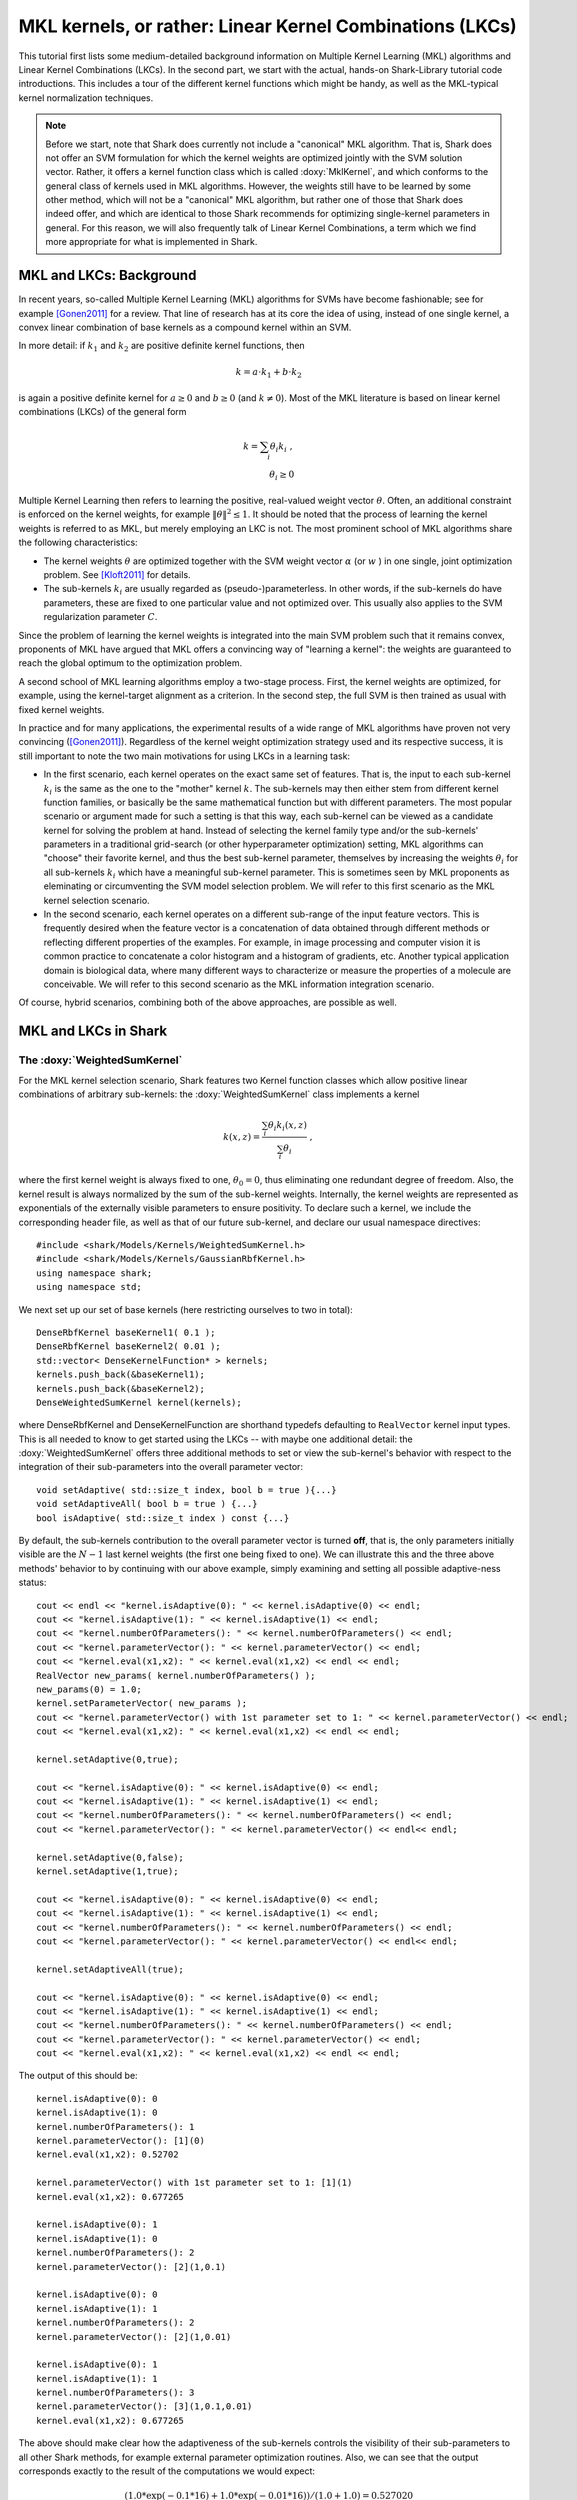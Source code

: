=========================================================
MKL kernels, or rather: Linear Kernel Combinations (LKCs)
=========================================================

This tutorial first lists some medium-detailed background information on Multiple Kernel
Learning (MKL) algorithms and Linear Kernel Combinations (LKCs). In the second part, we
start with the actual, hands-on Shark-Library tutorial code introductions. This includes
a tour of the different kernel functions which might be handy, as well as the MKL-typical
kernel normalization techniques.

.. note::

	Before we start, note that Shark does currently not include a "canonical" MKL algorithm.
	That is, Shark does not offer an SVM formulation for which the kernel weights are optimized
	jointly	with the SVM solution vector. Rather, it offers a kernel function class which is
	called :doxy:`MklKernel`, and which conforms to the general class of kernels used in MKL 
	algorithms. However, the weights still have to be learned by some other method, which will
	not be a "canonical" MKL algorithm, but rather one of those that Shark does indeed offer,
	and which are identical to those Shark recommends for optimizing single-kernel parameters
	in general. For this reason, we will also frequently talk of Linear Kernel Combinations,
	a term which we find more appropriate for what is implemented in Shark.
	
MKL and LKCs: Background
------------------------

In recent years, so-called Multiple Kernel Learning (MKL) algorithms for
SVMs have become fashionable; see for example [Gonen2011]_ for a review.
That line of research has at its core the idea of using, instead of one
single kernel, a convex linear combination of base kernels as a compound
kernel within an SVM. 

In more detail: if :math:`k_1` and :math:`k_2` are positive definite kernel
functions, then 

.. math::

	k = a \cdot k_1 + b \cdot k_2
	
is again a positive definite kernel for :math:`a \geq 0` and :math:`b \geq 0`
(and :math:`k \neq 0`). Most of the MKL literature is based on linear kernel
combinations (LKCs) of the general form

.. math::

	k = \sum_i \theta_i k_i \; , \\
	\theta_i \geq 0
	
Multiple Kernel Learning then refers to learning the positive, real-valued weight vector
:math:`\theta`. Often, an additional constraint is enforced on the kernel weights, for
example :math:`\|\theta\|^2 \leq 1`. It should be noted that the process of learning the
kernel weights is referred to as MKL, but merely employing an LKC is not. The most prominent
school of MKL algorithms share the following characteristics:

* The kernel weights :math:`\theta` are optimized together with the SVM weight vector
  :math:`\alpha` (or :math:`w` ) in one single, joint optimization problem. See 
  [Kloft2011]_ for details.
  
* The sub-kernels :math:`k_i` are usually regarded as (pseudo-)parameterless. In other
  words, if the sub-kernels do have parameters, these are fixed to one particular value
  and not optimized over. This usually also applies to the SVM regularization
  parameter :math:`C`.
  
Since the problem of learning the kernel weights is integrated into the main SVM problem
such that it remains convex, proponents of MKL have argued that MKL offers a convincing
way of "learning a kernel": the weights are guaranteed to reach the global optimum to the
optimization problem.

A second school of MKL learning algorithms employ a two-stage process. First, the kernel
weights are optimized, for example, using the kernel-target alignment as a criterion. In
the second step, the full SVM is then trained as usual with fixed kernel weights.

In practice and for many applications, the experimental results of a wide range of MKL
algorithms have proven not very convincing ([Gonen2011]_). Regardless of the kernel weight
optimization strategy used and its respective success, it is still important to note the
two main motivations for using LKCs in a learning task:

* In the first scenario, each kernel operates on the exact same set of features.
  That is, the input to each sub-kernel :math:`k_i` is the same as the one to the
  "mother" kernel :math:`k`. The sub-kernels may then either stem from different
  kernel function families, or basically be the same mathematical function but 
  with different parameters. The most popular scenario or argument made for such
  a setting is that this way, each sub-kernel can be viewed as a candidate kernel
  for solving the problem at hand. Instead of selecting the kernel family type and/or
  the sub-kernels' parameters in a traditional grid-search (or other hyperparameter
  optimization) setting, MKL algorithms can "choose" their favorite kernel, and thus
  the best sub-kernel parameter, themselves by increasing the weights :math:`\theta_i`
  for all sub-kernels :math:`k_i` which have a meaningful sub-kernel parameter. This
  is sometimes seen by MKL proponents as eleminating or circumventing the SVM model
  selection problem. We will refer to this first scenario as the MKL kernel selection
  scenario.
  
* In the second scenario, each kernel operates on a different sub-range of the
  input feature vectors. This is frequently desired when the feature vector is a 
  concatenation of data obtained through different methods or reflecting different
  properties of the examples. For example, in image processing and computer vision
  it is common practice to concatenate a color histogram and a histogram of gradients,
  etc. Another typical application domain is biological data, where many different
  ways to characterize or measure the properties of a molecule are conceivable.
  We will refer to this second scenario as the MKL information integration scenario.
  
Of course, hybrid scenarios, combining both of the above approaches, are possible as
well.


MKL and LKCs in Shark
---------------------

The :doxy:`WeightedSumKernel` 
&&&&&&&&&&&&&&&&&&&&&&&&&&&&&

For the MKL kernel selection scenario, Shark features two Kernel function classes
which allow positive linear combinations of arbitrary sub-kernels: the :doxy:`WeightedSumKernel` 
class implements a kernel

.. math::

	k(x,z) = \frac{\sum_i \theta_i k_i(x,z)}{\sum_i \theta_i} \; ,
	
where the first kernel weight is always fixed to one, :math:`\theta_0 = 0`, thus eliminating
one redundant degree of freedom. Also, the kernel result is always normalized by the sum of
the sub-kernel weights. Internally, the kernel weights are represented as exponentials of the
externally visible parameters to ensure positivity. To declare such a kernel, we include the
corresponding header file, as well as that of our future sub-kernel, and declare our usual
namespace directives::

	#include <shark/Models/Kernels/WeightedSumKernel.h>
	#include <shark/Models/Kernels/GaussianRbfKernel.h>
	using namespace shark;
	using namespace std;
	
We next set up our set of base kernels (here restricting ourselves to two in total)::

	DenseRbfKernel baseKernel1( 0.1 );
	DenseRbfKernel baseKernel2( 0.01 );
	std::vector< DenseKernelFunction* > kernels;
	kernels.push_back(&baseKernel1);
	kernels.push_back(&baseKernel2);
	DenseWeightedSumKernel kernel(kernels);
	
where DenseRbfKernel and DenseKernelFunction are shorthand typedefs defaulting to ``RealVector``
kernel input types. This is all needed to know to get started using the LKCs -- with maybe one additional
detail: the :doxy:`WeightedSumKernel` offers three additional methods to set or view the sub-kernel's
behavior with respect to the integration of their sub-parameters into the overall parameter vector::

	void setAdaptive( std::size_t index, bool b = true ){...}
	void setAdaptiveAll( bool b = true ) {...}
	bool isAdaptive( std::size_t index ) const {...}
	
By default, the sub-kernels contribution to the overall parameter vector is turned **off**, that is,
the only parameters initially visible are the :math:`N-1` last kernel weights (the first one being
fixed to one). We can illustrate this and the three above methods' behavior to by continuing with our
above example, simply examining and setting all possible adaptive-ness status::

	cout << endl << "kernel.isAdaptive(0): " << kernel.isAdaptive(0) << endl;
	cout << "kernel.isAdaptive(1): " << kernel.isAdaptive(1) << endl;
	cout << "kernel.numberOfParameters(): " << kernel.numberOfParameters() << endl;
	cout << "kernel.parameterVector(): " << kernel.parameterVector() << endl;
	cout << "kernel.eval(x1,x2): " << kernel.eval(x1,x2) << endl << endl;
	RealVector new_params( kernel.numberOfParameters() );
	new_params(0) = 1.0;
	kernel.setParameterVector( new_params );
	cout << "kernel.parameterVector() with 1st parameter set to 1: " << kernel.parameterVector() << endl;
	cout << "kernel.eval(x1,x2): " << kernel.eval(x1,x2) << endl << endl;
	
	kernel.setAdaptive(0,true);
	
	cout << "kernel.isAdaptive(0): " << kernel.isAdaptive(0) << endl;
	cout << "kernel.isAdaptive(1): " << kernel.isAdaptive(1) << endl;
	cout << "kernel.numberOfParameters(): " << kernel.numberOfParameters() << endl;
	cout << "kernel.parameterVector(): " << kernel.parameterVector() << endl<< endl;
	
	kernel.setAdaptive(0,false);
	kernel.setAdaptive(1,true);
	
	cout << "kernel.isAdaptive(0): " << kernel.isAdaptive(0) << endl;
	cout << "kernel.isAdaptive(1): " << kernel.isAdaptive(1) << endl;
	cout << "kernel.numberOfParameters(): " << kernel.numberOfParameters() << endl;
	cout << "kernel.parameterVector(): " << kernel.parameterVector() << endl<< endl;
	
	kernel.setAdaptiveAll(true);
	
	cout << "kernel.isAdaptive(0): " << kernel.isAdaptive(0) << endl;
	cout << "kernel.isAdaptive(1): " << kernel.isAdaptive(1) << endl;
	cout << "kernel.numberOfParameters(): " << kernel.numberOfParameters() << endl;
	cout << "kernel.parameterVector(): " << kernel.parameterVector() << endl;
	cout << "kernel.eval(x1,x2): " << kernel.eval(x1,x2) << endl << endl;
	
The output of this should be::

	kernel.isAdaptive(0): 0
	kernel.isAdaptive(1): 0
	kernel.numberOfParameters(): 1
	kernel.parameterVector(): [1](0)
	kernel.eval(x1,x2): 0.52702
	
	kernel.parameterVector() with 1st parameter set to 1: [1](1)
	kernel.eval(x1,x2): 0.677265
	
	kernel.isAdaptive(0): 1
	kernel.isAdaptive(1): 0
	kernel.numberOfParameters(): 2
	kernel.parameterVector(): [2](1,0.1)
	
	kernel.isAdaptive(0): 0
	kernel.isAdaptive(1): 1
	kernel.numberOfParameters(): 2
	kernel.parameterVector(): [2](1,0.01)
	
	kernel.isAdaptive(0): 1
	kernel.isAdaptive(1): 1
	kernel.numberOfParameters(): 3
	kernel.parameterVector(): [3](1,0.1,0.01)
	kernel.eval(x1,x2): 0.677265
	
The above should make clear how the adaptiveness of the sub-kernels controls the visibility of
their sub-parameters to all other Shark methods, for example external parameter optimization routines.
Also, we can see that the output corresponds exactly to the result of the computations we would
expect:

.. math::

	( 1.0*\exp(-0.1*16) + 1.0*\exp(-0.01*16) ) / ( 1.0 + 1.0 ) = 0.527020 \\
	( 1.0*\exp(-0.1*16) + e*\exp(-0.01*16) ) / ( 1.0 + e ) = 0.677265 \; .

The :doxy:`FullyWeightedSumKernel` 
&&&&&&&&&&&&&&&&&&&&&&&&&&&&&&&&&&

The :doxy:`FullyWeightedSumKernel` is almost identical to the :doxy:`WeightedSumKernel`, with the
exception that in the former, the weight of the first sub-kernel is also a kernel parameter by
default. Thus, there is one redundant scaling degree of freedom, but this might be desired in rare cases.
If we execute the same code block as above, this time we get the following result::

	kernel.isAdaptive(0): 0
	kernel.isAdaptive(1): 0
	kernel.numberOfParameters(): 2
	kernel.parameterVector(): [2](0,0)
	kernel.eval(x1,x2): 0.52702
	
	kernel.parameterVector() with 1st parameter set to 1: [2](1,0)
	kernel.eval(x1,x2): 0.376775
	kernel.parameterVector() with 2nd parameter set to 1: [2](0,1)
	kernel.eval(x1,x2): 0.677265
	
	kernel.isAdaptive(0): 1
	kernel.isAdaptive(1): 0
	kernel.numberOfParameters(): 3
	kernel.parameterVector(): [3](0,1,0.1)
	
	kernel.isAdaptive(0): 0
	kernel.isAdaptive(1): 1
	kernel.numberOfParameters(): 3
	kernel.parameterVector(): [3](0,1,0.01)
	
	kernel.isAdaptive(0): 1
	kernel.isAdaptive(1): 1
	kernel.numberOfParameters(): 4
	kernel.parameterVector(): [4](0,1,0.1,0.01)
	kernel.eval(x1,x2): 0.677265

And again, this matches our mathematical expectations:

.. math::

	( 1.0*\exp(-0.1*16) + 1.0*\exp(-0.01*16) ) / ( 1.0 + 1.0 ) = 0.527020 \\
	( e*\exp(-0.1*16) + 1.0*\exp(-0.01*16) ) / ( e + 1.0 ) = 0.376775 \\
	( 1.0*\exp(-0.1*16) + e*\exp(-0.01*16) ) / ( 1.0 + e ) = 0.677265 \; .
	

The :doxy:`MklKernel` 
&&&&&&&&&&&&&&&&&&&&&

The :doxy:`MklKernel` class is again basically identical to the :doxy:`WeightedSumKernel` class,
with however one additional capability, which tailors this kernel class to the aforementioned
"information integration scenario". While in the "kernel selection scenario", each sub-kernel
operates on the entire, full feature vector, in the "information integration scenario", each
sub-kernel only operates on a sub-set of the feature vector:

.. math::

	k(x,z) = \sum_i k_i(x_{b_{i}-e_{i}},z_{b_{i}-e_{i}})
	
where the index range :math:`b_{i}-e_{i}` denotes the :math:`i` -th sub-range (inclusive beginning to
exclusive end) of the overall feature vector. Naturally, we need to pass these index pairs to
the :doxy:`MklKernel` for each sub-kernel. This is done during construction::

	#include <shark/Models/Kernels/MklKernel.h>
	
	GaussianRbfKernel<ConstRealVectorRange> baseKernel1(0.1);
	DenseRbfMklKernel baseKernel2(0.01); //two equivalent ways of declaring a DenseRbfMklKernel, see typedefs in MklKernel.h
	std::vector<AbstractKernelFunction<ConstRealVectorRange>* > kernels;
	kernels.push_back(&baseKernel1);
	kernels.push_back(&baseKernel2);
	
	std::vector< std::pair< std::size_t, std::size_t > > frs;
	frs.push_back( std::make_pair( 0,2 ) );
	frs.push_back( std::make_pair( 0,2 ) );
	DenseMklKernel kernel( kernels, frs );
	
The last four lines illustrate how to construct the vector of index pairs denoting the beginning
and end indices for each sub-kernel. Here, we have for starters chosen to let both kernels treat
all features. In effect, this is equivalent to the :doxy:`WeightedSumKernel`, and the program
output illustrates this::

	kernel.isAdaptive(0): 0
	kernel.isAdaptive(1): 0
	kernel.numberOfParameters(): 1
	kernel.parameterVector(): [1](0)
	kernel.eval(sub1,sub2): 0.52702
	
	kernel.parameterVector() with 1st parameter set to 1: [1](1)
	kernel.eval(sub1,sub2): 0.677265
	
	kernel.isAdaptive(0): 1
	kernel.isAdaptive(1): 0
	kernel.numberOfParameters(): 2
	kernel.parameterVector(): [2](1,0.1)
	
	kernel.isAdaptive(0): 0
	kernel.isAdaptive(1): 1
	kernel.numberOfParameters(): 2
	kernel.parameterVector(): [2](1,0.01)
	
	kernel.isAdaptive(0): 1
	kernel.isAdaptive(1): 1
	kernel.numberOfParameters(): 3
	kernel.parameterVector(): [3](1,0.1,0.01)
	kernel.eval(sub1,sub2): 0.677265

Now we repeat the above scenario again, however with each sub-kernel operating on different feature ranges::

	GaussianRbfKernel<ConstRealVectorRange> baseKernel1(0.1);
	DenseRbfMklKernel baseKernel2(0.01); //two equivalent ways of declaring a DenseRbfMklKernel, see typedefs in MklKernel.h
	std::vector<AbstractKernelFunction<ConstRealVectorRange>* > kernels;
	kernels.push_back(&baseKernel1);
	kernels.push_back(&baseKernel2);
	
	std::vector< std::pair< std::size_t, std::size_t > > frs;
	frs.push_back( std::make_pair( 0,1 ) );
	frs.push_back( std::make_pair( 1,2 ) );
	DenseMklKernel kernel( kernels, frs );
	
We would now expect as outcome of the first kernel computation:

.. math::

	( 1.0*\exp(-0.1*16) + 1.0*\exp(-0.01*0) ) / ( 1.0 + 1.0 ) = 0.600948
	
and, when setting the second weight to 1:

.. math::

	( 1.0*\exp(-0.1*16) + e*\exp(-0.01*0) ) / ( 1.0 + e ) = 0.785357
	
Both values are exactly what we get from the code output::

	kernel.isAdaptive(0): 0
	kernel.isAdaptive(1): 0
	kernel.numberOfParameters(): 1
	kernel.parameterVector(): [1](0)
	kernel.eval(sub1,sub2): 0.600948
	
	kernel.parameterVector() with 1st parameter set to 1: [1](1)
	kernel.eval(sub1,sub2): 0.785357
	
	kernel.isAdaptive(0): 1
	kernel.isAdaptive(1): 0
	kernel.numberOfParameters(): 2
	kernel.parameterVector(): [2](1,0.1)
	
	kernel.isAdaptive(0): 0
	kernel.isAdaptive(1): 1
	kernel.numberOfParameters(): 2
	kernel.parameterVector(): [2](1,0.01)
	
	kernel.isAdaptive(0): 1
	kernel.isAdaptive(1): 1
	kernel.numberOfParameters(): 3
	kernel.parameterVector(): [3](1,0.1,0.01)
	kernel.eval(sub1,sub2): 0.785357
	
	
	
MKL Kernel Normalization
&&&&&&&&&&&&&&&&&&&&&&&&


Since many MKL formulations penalize the (:math:`l_p`-) norm of the kernel weights, the
optimization objective could always be improved by substituting a kernel in question for
a multiple of itself. The canonical MKL formulations hence rely on normalization of the
data to unit interval in feature space. Although Shark does not currently offer a canonical
MKL SVM algorithm, we provide a trainer for "multiplicative normalization" of a :doxy:`MklKernel`
function (see [Kloft2011]_). In detail, we provide a :doxy:`ScaledKernel` which wraps an
existing kernel, multiplying it by a fixed constant. The :doxy:`NormalizeKernelUnitVariance` 
class is a trainer which serves to set the scaling factor of the :doxy:`ScaledKernel`. In this
example section, we show how to normalize the kernel to unit variance in feature space. ::

	#include <shark/Algorithms/Trainers/NormalizeKernelUnitVariance.h>
	
	std::size_t num_dims = 9;
	std::size_t num_points = 200;
	std::vector<RealVector> input(num_points);
	RealVector v(num_dims);
	for ( std::size_t i=0; i<num_points; i++ ) {
		for ( std::size_t j=0; j<num_dims; j++ ) {
			v(j) = Rng::uni(-1,1);
		}
		input[i] = v;
	}
	UnlabeledData<RealVector> data(input);


Here we first included the header file for the kernel normalizer, and then set up
a dataset of 200 9-dimensional samples with random content. As in the examples above,
we next declare an :doxy:`MklKernel`  from several member sub-kernels::

	DenseRbfMklKernel   	  basekernel1(0.1);
	DenseLinearMklKernel      basekernel2;
	DensePolynomialMklKernel  basekernel3(2, 1.0);
	
	std::vector< DenseMklKernelFunction * > kernels;
	kernels.push_back(&basekernel1);
	kernels.push_back(&basekernel2);
	kernels.push_back(&basekernel3);
	
	std::vector< std::pair< std::size_t, std::size_t > > frs;
	frs.push_back( std::make_pair( 0,3 ) );
	frs.push_back( std::make_pair( 3,6 ) );
	frs.push_back( std::make_pair( 6,9 ) );
	
	DenseMklKernel kernel( kernels, frs );
	
From the :doxy:`MklKernel` , we declare a :doxy:`ScaledKernel`, which we then
normalize on the given dataset using a :doxy:`NormalizeKernelUnitVariance` trainer::
	
	DenseScaledKernel scale( &kernel );
	NormalizeKernelUnitVariance<> normalizer;
	normalizer.train( scale, data );

Note that the kernel does not know about the dataset, but is influenced by it
indirectly through the trainer. And, already, we're done. Next we can examine
the specifics of the normalization process, and re-calculate the kernel's
variance after normalization by hand to verify that it indeed is equal to 1.0::

	std::cout << "    Done training. Factor is " << scale.factor() << std::endl;
	std::cout << "    Mean                   = " << normalizer.mean() << std::endl;
	std::cout << "    Trace                  = " << normalizer.trace() << std::endl << std::endl;
	//check in feature space
	double control = 0.0;
	for ( std::size_t i=0; i<num_points; i++ ) {
		control += scale.eval(input[i], input[i]);
		for ( std::size_t j=0; j<num_points; j++ ) {
			control -= scale.eval(input[i],input[j]) / num_points;
		}
	}
	control /= num_points;
	std::cout << "    Variance of scaled MklKernel: " << control << std::endl << std::endl;
	
This should result in the following output:

    Done training. Factor is 0.71872
    Mean                   = 29476.4
    Trace                  = 425.654

    Variance of scaled MklKernel: 1


Tutorial source code
&&&&&&&&&&&&&&&&&&&&
	
You can find the aggregated version of this tutorial's code in ``examples/Supervised/MklKernelTutorial.cpp``.



References
----------

.. [Gonen2011] M. Gönen, E. Alpaydin: Multiple Kernel Learning Algorithms. Journal of Machine Learning Research 12, 2011.

.. [Kloft2011] M. Kloft, U. Brefeld, S. Sonnenburg, A. Zien: :math:`l_p`-Norm Multiple Kernel Learning. Journal of Machine Learning Research 12, 2011.
